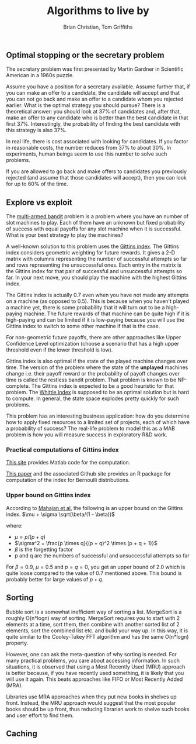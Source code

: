 #+TITLE: Algorithms to live by
#+Author: Brian Christian, Tom Griffiths

** Optimal stopping or the secretary problem

   The secretary problem was first presented by Martin Gardner in
   Scientific American in a 1960s puzzle.

   Assume you have a position for a secretary available. Assume further
   that, if you can make an offer to a candidate, the candidate will
   accept and that you can not go back and make an offer to a candidate
   whom you rejected earlier. What is the optimal strategy you should
   pursue? There is a theoretical answer: you should look at 37% of
   candidates and, after that, make an offer to any candidate who is
   better than the best candidate in that first 37%. Interestingly, the
   probability of finding the best candidate with this strategy is also
   37%.

   In real life, there is cost associated with looking for candidates. If
   you factor in reasonable costs, the number reduces from 37% to about
   30%. In experiments, human beings seem to use this number to solve
   such problems.

   If you are allowed to go back and make offers to candidates you
   previously rejected (and assume that those candidates will accept),
   then you can look for up to 60% of the time.


** Explore vs exploit

   The [[https://en.wikipedia.org/wiki/Multi-armed_bandit][multi-armed bandit]] problem is a problem where you have an
   number of slot machines to play. Each of them have an
   unknown but fixed probability of success with equal payoffs for any
   slot machine when it is successful. What is your best strategy to
   play the machines?

   A well-known solution to this problem uses the [[https://en.wikipedia.org/wiki/Gittins_index][Gittins index]]. The
   Gittins index considers geometric weighting for future rewards. It
   gives a 2-D matrix with columns representing the number of
   successful attempts so far and rows representing the unsuccessful
   ones. Each entry in the matrix is the Gittins index for that pair
   of successful and unsuccessful attempts so far. In your next move,
   you should play the machine with the highest Gittins index.

   The Gittins index is actually 0.7 even when you have not made any
   attempts on a machine (as opposed to 0.5). This is because when you
   haven't played a machine yet, there is some probability that it
   will turn out to be a high-paying machine. The future rewards of
   that machine can be quite high if it is high-paying and can be
   limited if it is low-paying because you will use the Gittins index
   to switch to some other machine if that is the case.

   For non-geometric future payoffs, there are other approaches like
   Upper Confidence Level optimization (choose a scenario that has a
   high upper threshold even if the lower threshold is low).

   Gittins index is also optimal if the state of the played machine
   changes over time. The version of the problem where the state of
   the *unplayed* machines change i.e. their payoff reward or the
   probability of payoff changes over time is called the restless
   bandit problem. That problem is known to be NP-complete. The
   Gittins index is expected to be a good heuristic for that
   problem. The [[http://www.anthonybonifonte.com/wp-content/uploads/2014/08/RMAB-Report-Final-AB-QC.pdf][Whittle index]] is supposed to be an optimal solution
   but is hard to compute. In general, the state space explodes pretty
   quickly for such problems.

   This problem has an interesting business application: how do you
   determine how to apply fixed resources to a limited set of
   projects, each of which have a probability of success? The
   real-life problem to model this as a MAB problem is how you will
   measure success in exploratory R&D work.

*** Practical computations of Gittins index

    [[https://sites.google.com/site/lorenzodigregorio/gittins-index][This site]] provides Matlab code for the computation.

    [[https://arxiv.org/pdf/1909.05075v1.pdf][This paper]] and the associated Github site provides an R package
    for computation of the index for Bernoulli distributions.


*** Upper bound on Gittins index

   According to [[http://www.ece.mcgill.ca/~amahaj1/projects/bandits/book/2013-bandit-computations.pdf][Mahajan et al]], the following is an upper bound on the
   Gittins index.
   $\mu + \sigma \sqrt(\beta/(1 - \beta))$

   where:
      - $\mu = p/(p + q)$
      - $\sigma^2 = \frac{p \times q}{(p + q)^2 \times (p + q + 1)}$
      - $\beta$ is the forgetting factor
      - p and q are the numbers of successful and unsuccessful
        attempts so far

   For $\beta = 0.9$, $\mu = 0.5$ and $p=q=0$, you get an upper bound
   of 2.0 which is quite loose compared to the value of 0.7 mentioned
   above. This bound is probably better for large values of $p+q$.


** Sorting

   Bubble sort is a somewhat inefficient way of sorting a
   list. MergeSort is a roughly O(n*logn) way of sorting. MergeSort
   requires you to start with 2 elements at a time, sort them, then
   combine with another sorted list of 2 elements, sort the combined
   list etc. and build your way up. In this way, it is quite similar
   to the Cooley-Tukey FFT algorithm and has the same O(n*logn)
   property.

   However, one can ask the meta-question of why sorting is
   needed. For many practical problems, you care about accessing
   information. In such situations, it is observed that using a Most
   Recently Used (MRU) approach is better because, if you have
   recently used something, it is likely that you will use it
   again. This beats approaches like FIFO or Most Recently Added (MRA).

   Libraries use MRA approaches when they put new books in shelves up
   front. Instead, the MRU approach would suggest that the most
   popular books should be up front, thus reducing librarian work to
   shelve such books and user effort to find them.


** Caching
